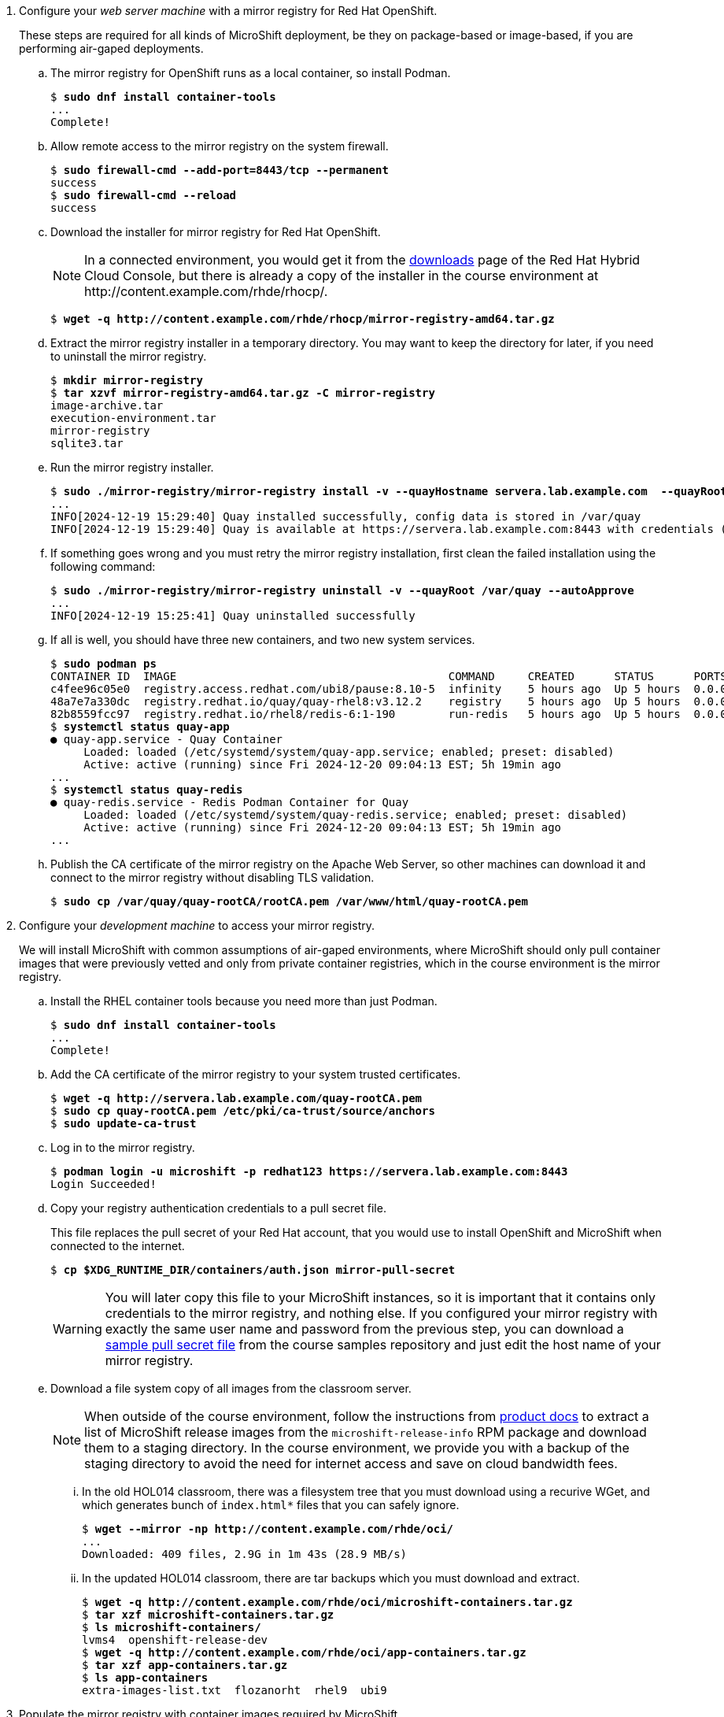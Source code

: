 
1. Configure your _web server machine_ with a mirror registry for Red Hat OpenShift.
+
These steps are required for all kinds of MicroShift deployment, be they on package-based or image-based, if you are performing air-gaped deployments.

.. The mirror registry for OpenShift runs as a local container, so install Podman.
+
[source,subs="verbatim,quotes"]
--
$ *sudo dnf install container-tools*
...
Complete!
--

.. Allow remote access to the mirror registry on the system firewall.
+
[source,subs="verbatim,quotes"]
--
$ *sudo firewall-cmd --add-port=8443/tcp --permanent*
success
$ *sudo firewall-cmd --reload*
success
--

.. Download the installer for mirror registry for Red Hat OpenShift.
+
NOTE: In a connected environment, you would get it from the https://console.redhat.com/openshift/downloads#tool-mirror-registry[downloads] page of the Red Hat Hybrid Cloud Console, but there is already a copy of the installer in the course environment at \http://content.example.com/rhde/rhocp/.
+
[source,subs="verbatim,quotes"]
--
$ *wget -q http://content.example.com/rhde/rhocp/mirror-registry-amd64.tar.gz*
--

.. Extract the mirror registry installer in a temporary directory. You may want to keep the directory for later, if you need to uninstall the mirror registry.
+
[source,subs="verbatim,quotes"]
--
$ *mkdir mirror-registry*
$ *tar xzvf mirror-registry-amd64.tar.gz -C mirror-registry*
image-archive.tar
execution-environment.tar
mirror-registry
sqlite3.tar
--

.. Run the mirror registry installer.
+
[source,subs="verbatim,quotes"]
--
$ *sudo ./mirror-registry/mirror-registry install -v --quayHostname servera.lab.example.com  --quayRoot /var/quay --initUser microshift --initPassword redhat123*
...
INFO[2024-12-19 15:29:40] Quay installed successfully, config data is stored in /var/quay 
INFO[2024-12-19 15:29:40] Quay is available at https://servera.lab.example.com:8443 with credentials (microshift, redhat123)
--

.. If something goes wrong and you must retry the mirror registry installation, first clean the failed installation using the following command:
+
[source,subs="verbatim,quotes"]
--
$ *sudo ./mirror-registry/mirror-registry uninstall -v --quayRoot /var/quay --autoApprove*
...
INFO[2024-12-19 15:25:41] Quay uninstalled successfully 
--

.. If all is well, you should have three new containers, and two new system services.
+
[source,subs="verbatim,quotes"]
--
$ *sudo podman ps*
CONTAINER ID  IMAGE                                         COMMAND     CREATED      STATUS      PORTS                   NAMES
c4fee96c05e0  registry.access.redhat.com/ubi8/pause:8.10-5  infinity    5 hours ago  Up 5 hours  0.0.0.0:8443->8443/tcp  3e6c474403ac-infra
48a7e7a330dc  registry.redhat.io/quay/quay-rhel8:v3.12.2    registry    5 hours ago  Up 5 hours  0.0.0.0:8443->8443/tcp  quay-app
82b8559fcc97  registry.redhat.io/rhel8/redis-6:1-190        run-redis   5 hours ago  Up 5 hours  0.0.0.0:8443->8443/tcp  quay-redis
$ *systemctl status quay-app*
● quay-app.service - Quay Container
     Loaded: loaded (/etc/systemd/system/quay-app.service; enabled; preset: disabled)
     Active: active (running) since Fri 2024-12-20 09:04:13 EST; 5h 19min ago
...
$ *systemctl status quay-redis*
● quay-redis.service - Redis Podman Container for Quay
     Loaded: loaded (/etc/systemd/system/quay-redis.service; enabled; preset: disabled)
     Active: active (running) since Fri 2024-12-20 09:04:13 EST; 5h 19min ago
...
--

.. Publish the CA certificate of the mirror registry on the Apache Web Server, so other machines can download it and connect to the mirror registry without disabling TLS validation.
+
[source,subs="verbatim,quotes"]
--
$ *sudo cp /var/quay/quay-rootCA/rootCA.pem /var/www/html/quay-rootCA.pem*
--

2. Configure your _development machine_ to access your mirror registry.
+
We will install MicroShift with common assumptions of air-gaped environments, where MicroShift should only pull container images that were previously vetted and only from private container registries, which in the course environment is the mirror registry.

.. Install the RHEL container tools because you need more than just Podman.
+
[source,subs="verbatim,quotes"]
--
$ *sudo dnf install container-tools*
...
Complete!
--

.. Add the CA certificate of the mirror registry to your system trusted certificates.
+
[source,subs="verbatim,quotes"]
--
$ *wget -q http://servera.lab.example.com/quay-rootCA.pem*
$ *sudo cp quay-rootCA.pem /etc/pki/ca-trust/source/anchors*
$ *sudo update-ca-trust*
--

.. Log in to the mirror registry.
+
[source,subs="verbatim,quotes"]
--
$ *podman login -u microshift -p redhat123 https://servera.lab.example.com:8443*
Login Succeeded!
--

.. Copy your registry authentication credentials to a pull secret file.
+
This file replaces the pull secret of your Red Hat account, that you would use to install OpenShift and MicroShift when connected to the internet.
+
[source,subs="verbatim,quotes"]
--
$ *cp $XDG_RUNTIME_DIR/containers/auth.json mirror-pull-secret*
--
+
WARNING: You will later copy this file to your MicroShift instances, so it is important that it contains only credentials to the mirror registry, and nothing else. If you configured your mirror registry with exactly the same user name and password from the previous step, you can download a https://github.com/RedHatQuickCourses/rhde-build-samples/blob/main/microshift/mirror-pull-secret[sample pull secret file] from the course samples repository and just edit the host name of your mirror registry.

.. Download a file system copy of all images from the classroom server.
+
NOTE: When outside of the course environment, follow the instructions from https://docs.redhat.com/en/documentation/red_hat_build_of_microshift/4.17/html/embedding_in_a_rhel_for_edge_image/microshift-deploy-with-mirror-registry[product docs] to extract a list of MicroShift release images from the `microshift-release-info` RPM package and download them to a staging directory. In the course environment, we provide you with a backup of the staging directory to avoid the need for internet access and save on cloud bandwidth fees.

... In the old HOL014 classroom, there was a filesystem tree that you must download using a recurive WGet, and which generates bunch of `index.html*` files that you can safely ignore.
+
[source,subs="verbatim,quotes"]
--
$ *wget --mirror -np http://content.example.com/rhde/oci/*
...
Downloaded: 409 files, 2.9G in 1m 43s (28.9 MB/s)
--

... In the updated HOL014 classroom, there are tar backups which you must download and extract.
+
[source,subs="verbatim,quotes"]
--
$ *wget -q http://content.example.com/rhde/oci/microshift-containers.tar.gz*
$ *tar xzf microshift-containers.tar.gz*
$ *ls microshift-containers/*
lvms4  openshift-release-dev
$ *wget -q http://content.example.com/rhde/oci/app-containers.tar.gz*
$ *tar xzf app-containers.tar.gz*
$ *ls app-containers*
extra-images-list.txt  flozanorht  rhel9  ubi9
--

3. Populate the mirror registry with container images required by MicroShift.

.. Download the https://github.com/RedHatQuickCourses/rhde-build-samples/blob/main/sh/upload-microshift.sh[MicroShift images upload script]. It is based on the script provided by https://docs.redhat.com/en/documentation/red_hat_build_of_microshift/4.17/html/embedding_in_a_rhel_for_edge_image/index[product documentation], with minor edits.
+
Please use the copy of the script in the course samples repository as product documentation may change after this course was released.
+
[source,subs="verbatim,quotes"]
--
$ *wget -q https://raw.githubusercontent.com/RedHatQuickCourses/rhde-build-samples/refs/heads/main/sh/upload-microshift.sh*
--

.. Run the MicroShift images upload script. Check carefully that its output does not indicate any errors.
+
[source,subs="verbatim,quotes"]
--
$ *sh upload-microshift.sh*
--
+
NOTE: OpenShift release images, which are reused by MicroShift, are not identified by a tag. You must refer to them by hash, so they look like different builds of the same `openshift-release-dev/ocp-v4.0-art-dev` image but they are actually completely different images.

.. You can check that the upload process worked by listing all images in the mirror registry. 
+
[source,subs="verbatim,quotes"]
--
$ *podman search servera.lab.example.com:8443/*
NAME                                                                 DESCRIPTION
servera.lab.example.com:8443/lvms4/lvms-rhel9-operator               
servera.lab.example.com:8443/openshift-release-dev/ocp-v4.0-art-dev
--
+
WARNING: The OCI distribution API is very unreliable for searching and listing container images in a container registry. It works here because there are very few images, but may not work in a production private registry with a larger number of images, including a complete set of images for Red Hat OpenShift.

4. Populate the mirror registry with container images required by sample applications for course activities.

.. Download the https://github.com/RedHatQuickCourses/rhde-build-samples/blob/main/sh/upload-apps.sh[application images upload script]. It is very similar to the MicroShift images upload script.
+
[source,subs="verbatim,quotes"]
--
$ *wget -q https://raw.githubusercontent.com/RedHatQuickCourses/rhde-build-samples/refs/heads/main/sh/upload-apps.sh*
--

.. Run the application images upload script. Check carefully that its output does not indicate any errors.
+
[source,subs="verbatim,quotes"]
--
$ *sh upload-apps.sh*
--
+
NOTE: In production environments, it is not recommended that you mirror images based on floating tags, such as the implicit `latest` image tag, like we did here. It is recommended that you mirror using non-floating tags or image hashes.

.. You can check that the upload process worked by listing all images in the mirror registry. 
+
[source,subs="verbatim,quotes"]
--
$ *podman search servera.lab.example.com:8443/*
NAME                                                                 DESCRIPTION
servera.lab.example.com:8443/lvms4/lvms-rhel9-operator               
servera.lab.example.com:8443/openshift-release-dev/ocp-v4.0-art-dev  
servera.lab.example.com:8443/rhel9/mysql-80                          
servera.lab.example.com:8443/flozanorht/php-ubi                      
servera.lab.example.com:8443/ubi9/ubi  
--

.. Alternatively, you can open the web GUI of Red Hat Quay at `https://servera.lab.example.com:8443/` and browse the images available in your mirror registry.
+
NOTE: The mirror registry for Red Hat OpenShift only supports a subset of the features of Red Hat Quay and it is not configured for reliability and high availability.

